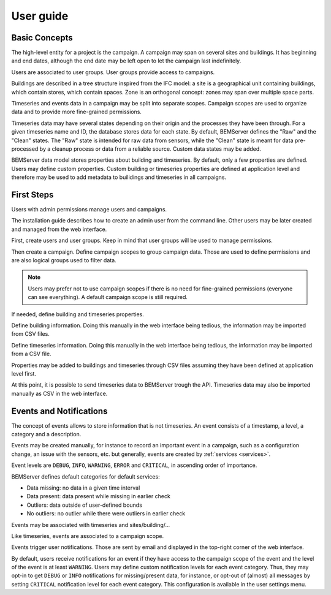 .. _user_guide:

==========
User guide
==========

Basic Concepts
==============

The high-level entity for a project is the campaign. A campaign may span on
several sites and buildings. It has beginning and end dates, although the end
date may be left open to let the campaign last indefinitely.

Users are associated to user groups. User groups provide access to campaigns.

Buildings are described in a tree structure inspired from the IFC model: a site
is a geographical unit containing buildings, which contain stores, which
contain spaces. Zone is an orthogonal concept: zones may span over multiple
space parts.

Timeseries and events data in a campaign may be split into separate scopes.
Campaign scopes are used to organize data and to provide more fine-grained
permissions.

Timeseries data may have several states depending on their origin and the
processes they have been through. For a given timeseries name and ID, the
database stores data for each state. By default, BEMServer defines the "Raw"
and the "Clean" states. The "Raw" state is intended for raw data from sensors,
while the "Clean" state is meant for data pre-processed by a cleanup process or
data from a reliable source. Custom data states may be added.

BEMServer data model stores properties about building and timeseries. By
default, only a few properties are defined. Users may define custom properties.
Custom building or timeseries properties are defined at application level and
therefore may be used to add metadata to builidings and timeseries in all
campaigns.

First Steps
===========

Users with admin permissions manage users and campaigns.

The installation guide describes how to create an admin user from the command
line. Other users may be later created and managed from the web interface.

First, create users and user groups. Keep in mind that user groups will be used
to manage permissions.

Then create a campaign. Define campaign scopes to group campaign data. Those
are used to define permissions and are also logical groups used to filter data.

.. note::

   Users may prefer not to use campaign scopes if there is no need for
   fine-grained permissions (everyone can see everything). A default campaign
   scope is still required.

If needed, define building and timeseries properties.

Define building information. Doing this manually in the web interface being
tedious, the information may be imported from CSV files.

Define timeseries information. Doing this manually in the web interface being
tedious, the information may be imported from a CSV file.

Properties may be added to buildings and timeseries through CSV files assuming
they have been defined at application level first.

At this point, it is possible to send timeseries data to BEMServer trough the
API. Timeseries data may also be imported manually as CSV in the web interface.

Events and Notifications
=========================

The concept of events allows to store information that is not timeseries. An
event consists of a timestamp, a level, a category and a description.

Events may be created manually, for instance to record an important event in a
campaign, such as a configuration change, an issue with the sensors, etc. but
generally, events are created by :ref:`services <services>`.

Event levels are ``DEBUG``, ``INFO``, ``WARNING``, ``ERROR`` and ``CRITICAL``,
in ascending order of importance.

BEMServer defines default categories for default services:

- Data missing: no data in a given time interval
- Data present: data present while missing in earlier check
- Outliers: data outside of user-defined bounds
- No outliers: no outlier while there were outliers in earlier check

Events may be associated with timeseries and sites/building/...

Like timeseries, events are associated to a campaign scope.

Events trigger user notifications. Those are sent by email and displayed in the
top-right corner of the web interface.

By default, users receive notifications for an event if they have access to the
campaign scope of the event and the level of the event is at least ``WARNING``.
Users may define custom notification levels for each event category. Thus,
they may opt-in to get ``DEBUG`` or ``INFO`` notifications for missing/present
data, for instance, or opt-out of (almost) all messages by setting ``CRITICAL``
notification level for each event category. This configuration is available in
the user settings menu.
